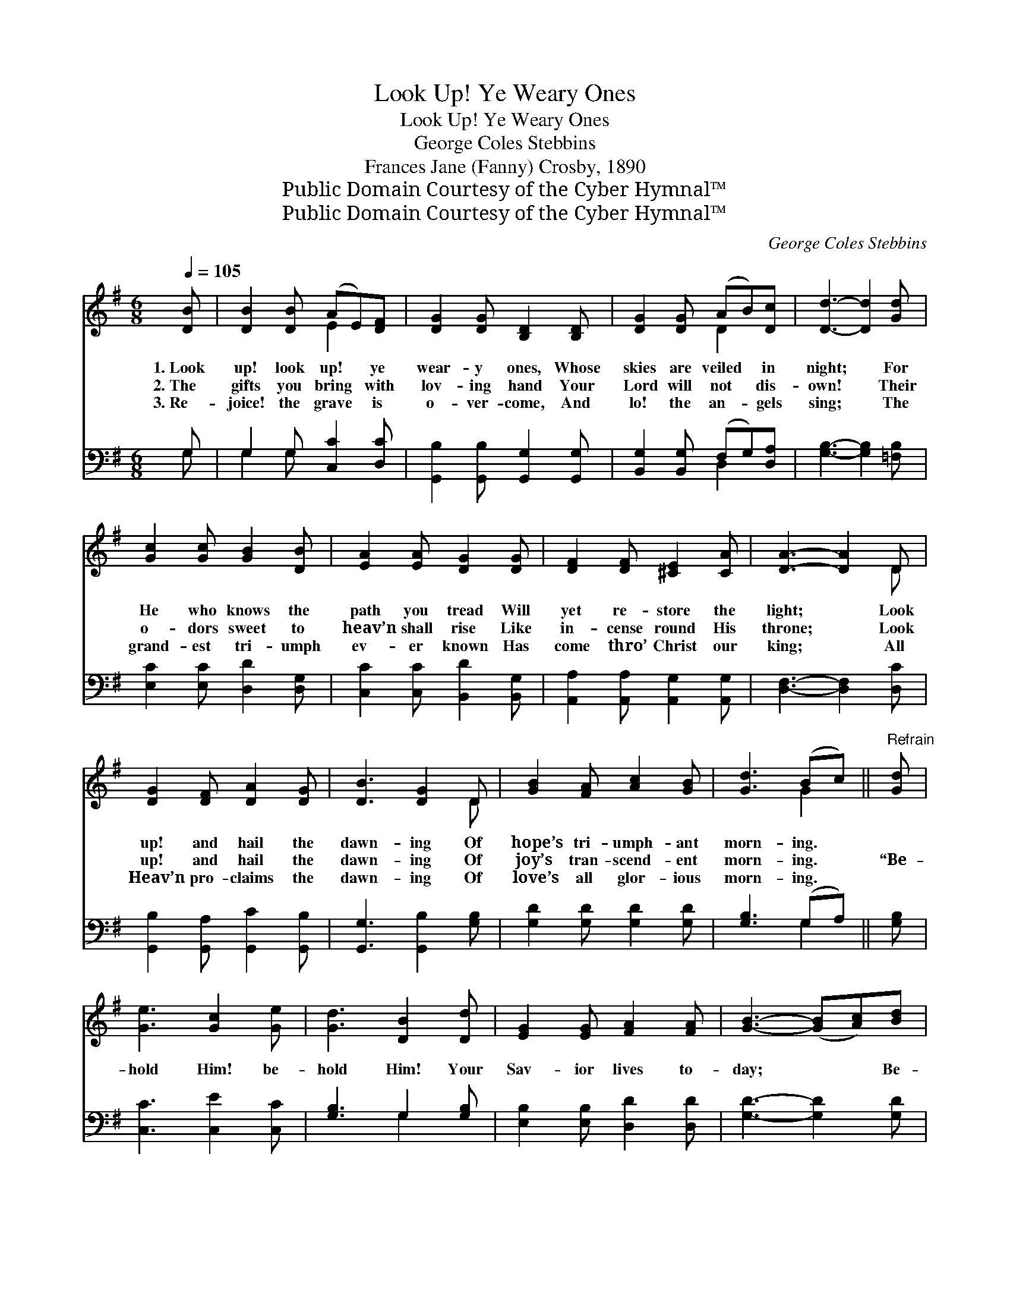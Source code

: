 X:1
T:Look Up! Ye Weary Ones
T:Look Up! Ye Weary Ones
T:George Coles Stebbins
T:Frances Jane (Fanny) Crosby, 1890
T:Public Domain Courtesy of the Cyber Hymnal™
T:Public Domain Courtesy of the Cyber Hymnal™
C:George Coles Stebbins
Z:Public Domain
Z:Courtesy of the Cyber Hymnal™
%%score ( 1 2 ) ( 3 4 )
L:1/8
Q:1/4=105
M:6/8
K:G
V:1 treble 
V:2 treble 
V:3 bass 
V:4 bass 
V:1
 [DB] | [DB]2 [DB] (AE)[DF] | [DG]2 [DG] [B,D]2 [B,D] | [DG]2 [DG] (AB)[Dc] | [Dd]3- [Dd]2 [Gd] | %5
w: 1.~Look|up! look up! * ye|wear- y ones, Whose|skies are veiled * in|night; * For|
w: 2.~The|gifts you bring * with|lov- ing hand Your|Lord will not * dis-|own! * Their|
w: 3.~Re-|joice! the grave * is|o- ver- come, And|lo! the an- * gels|sing; * The|
 [Gc]2 [Gc] [GB]2 [DB] | [EA]2 [EA] [DG]2 [DG] | [DF]2 [DF] [^CE]2 [CA] | [DA]3- [DA]2 D | %9
w: He who knows the|path you tread Will|yet re- store the|light; * Look|
w: o- dors sweet to|heav’n shall rise Like|in- cense round His|throne; * Look|
w: grand- est tri- umph|ev- er known Has|come thro’ Christ our|king; * All|
 [DG]2 [DF] [DA]2 [DG] | [DB]3 [DG]2 D | [GB]2 [FA] [Ac]2 [GB] | [Gd]3 (Bc) ||"^Refrain" [Gd] | %14
w: up! and hail the|dawn- ing Of|hope’s tri- umph- ant|morn- ing. *||
w: up! and hail the|dawn- ing Of|joy’s tran- scend- ent|morn- ing. *|“Be-|
w: Heav’n pro- claims the|dawn- ing Of|love’s all glor- ious|morn- ing. *||
 [Ge]3 [Gc]2 [Ge] | [Gd]3 [DB]2 [Dd] | [EG]2 [EG] [FA]2 [FA] | [GB]3- ([GB][Ac])[Bd] | %18
w: ||||
w: hold Him! be-|hold Him! Your|Sav- ior lives to-|day; * * Be-|
w: ||||
 [ce]3 [Gc]2 [Ge] | [Gd]3 [DB]2 [DG] | (AB)[Ec] [DB]2 [CA] | [B,G]3- [B,G]2 |] %22
w: ||||
w: hold Him! be-|hold Him! The|clouds * have rolled a-|way.” *|
w: ||||
V:2
 x | x3 E2 x | x6 | x3 D2 x | x6 | x6 | x6 | x6 | x5 D | x6 | x5 D | x6 | x3 G2 || x | x6 | x6 | %16
 x6 | x6 | x6 | x6 | E2 x4 | x5 |] %22
V:3
 G, | G,2 G, [C,C]2 [D,C] | [G,,B,]2 [G,,B,] [G,,G,]2 [G,,G,] | [B,,G,]2 [B,,G,] (F,G,)[D,A,] | %4
 [G,B,]3- [G,B,]2 [=F,B,] | [E,C]2 [E,C] [D,D]2 [D,G,] | [C,C]2 [C,C] [B,,D]2 [B,,G,] | %7
 [A,,A,]2 [A,,A,] [A,,G,]2 [A,,G,] | [D,F,]3- [D,F,]2 [D,C] | [G,,B,]2 [G,,A,] [G,,C]2 [G,,B,] | %10
 [G,,G,]3 [G,,B,]2 [G,B,] | [G,D]2 [G,D] [G,D]2 [G,D] | [G,B,]3 (G,A,) || [G,B,] | %14
 [C,C]3 [C,E]2 [C,C] | [G,B,]3 G,2 [G,B,] | [E,B,]2 [E,B,] [D,D]2 [D,D] | [G,D]3- [G,D]2 [G,D] | %18
 [C,C]3 [C,E]2 [C,C] | [G,B,]3 G,2 G, | ([C,A,][B,,^G,])[A,,A,] D,2 [D,F,] | [G,,G,]3- [G,,G,]2 |] %22
V:4
 G, | G,2 G, x3 | x6 | x3 D,2 x | x6 | x6 | x6 | x6 | x6 | x6 | x6 | x6 | x3 G,2 || x | x6 | %15
 x3 G,2 x | x6 | x6 | x6 | x3 G,2 G, | x3 D,2 x | x5 |] %22

